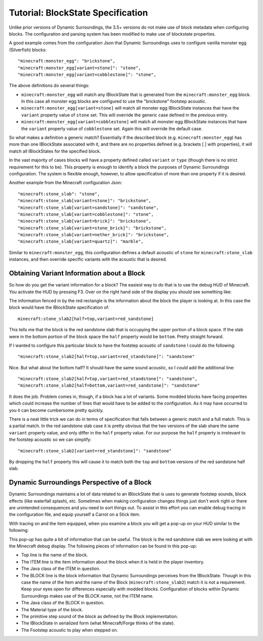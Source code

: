 Tutorial: BlockState Specification
==================================
Unlike prior versions of Dynamic Surroundings, the 3.5+ versions do not make use of block metadata
when configuring blocks.  The configuration and parsing system has been modified to make use of
blockstate properties.

A good example comes from the configuration Json that Dynamic Surroundings uses to configure
vanilla monster egg (Silverfish) blocks::

	"minecraft:monster_egg": "brickstone",
	"minecraft:monster_egg[variant=stone]": "stone",
	"minecraft:monster_egg[variant=cobblestone]": "stone",

The above definitions do several things:

- ``minecraft:monster_egg`` will match any IBlockState that is generated from the ``minecraft:monster_egg`` block.  In this case all monster egg blocks are configured to use the "brickstone" footstep acoustic.
- ``minecraft:monster_egg[variant=stone]`` will match all monster egg IBlockState instances that have the ``variant`` property value of ``stone`` set.  This will override the generic case defined in the previous entry.
- ``minecraft:monster_egg[variant=cobblestone]`` will match all monster egg IBlockState instances that have the ``variant`` property value of ``cobblestone`` set.  Again this will override the default case.

So what makes a definition a generic match?  Essentially if the described block (e.g. ``minecraft:monster_egg``)
has more than one IBlockState associated with it, and there are no properties defined (e.g. brackets [ ] with properties),
it will match all IBlockStates for the specified block.

In the vast majority of cases blocks will have a property defined called ``variant`` or ``type``
(though there is no strict requirement for this to be).  This property is enough to identify a block
the purposes of Dynamic Surroundings configuration.  The system is flexible enough, however, to allow
specification of more than one property if it is desired.

Another example from the Minecraft configuration Json::

	"minecraft:stone_slab": "stone",
	"minecraft:stone_slab[variant=stone]": "brickstone",
	"minecraft:stone_slab[variant=sandstone]": "sandstone",
	"minecraft:stone_slab[variant=cobblestone]": "stone",
	"minecraft:stone_slab[variant=brick]": "brickstone",
	"minecraft:stone_slab[variant=stone_brick]": "brickstone",
	"minecraft:stone_slab[variant=nether_brick]": "brickstone",
	"minecraft:stone_slab[variant=quartz]": "marble",

Similar to ``minecraft:monster_egg``, this configuration defines a default acoustic of ``stone`` for
``minecraft:stone_slab`` instances, and then override specific variants with the acoustic that is
desired.

Obtaining Variant Information about a Block
^^^^^^^^^^^^^^^^^^^^^^^^^^^^^^^^^^^^^^^^^^^
So how do you get the variant information for a block?  The easiest way to do that is to use the
debug HUD of Minecraft.  You activate the HUD by pressing F3.  Over on the right hand side of the
display you should see something like:

.. image:: images/mcbstate.png
   :align: center

The information fenced in by the red rectangle is the information about the block the player is
looking at.  In this case the block would have the IBlockState specification of::

	minecraft:stone_slab2[half=top,variant=red_sandstone]
	
This tells me that the block is the red sandstone slab that is occupying the upper portion of a
block space.  If the slab were in the bottom portion of the block space the ``half`` property would
be ``bottom``.  Pretty straight forward.

If I wanted to configure this particular block to have the footstep acoustic of ``sandstone`` I could
do the following::

	"minecraft:stone_slab2[half=top,variant=red_standstone]": "sandstone"
	
Nice.  But what about the bottom half?  It should have the same sound acoustic, so I *could* add the
additional line::

	"minecraft:stone_slab2[half=top,variant=red_standstone]": "sandstone",
	"minecraft:stone_slab2[half=bottom,variant=red_sandstone]": "sandstone"

It does the job.  Problem comes in, though, if a block has a lot of variants.  Some modded blocks
have facing properties which could increase the number of lines that would have to be added to the
configuration.  As it may have occurred to you it can become cumbersome pretty quickly.

There is a neat little trick we can do in terms of specification that falls between a
generic match and a full match.  This is a partial match.  In the red sandstone slab case it is pretty
obvious that the two versions of the slab share the same ``variant`` property value, and only differ
in the ``half`` property value.  For our purpose the ``half`` property is irrelevant to the footstep
acoustic so we can simplify::

	"minecraft:stone_slab2[variant=red_standstone]": "sandstone"
	
By dropping the ``half`` property this will cause it to match both the ``top`` and ``bottom`` versions
of the red sandstone half slab.

Dynamic Surroundings Perspective of a Block
^^^^^^^^^^^^^^^^^^^^^^^^^^^^^^^^^^^^^^^^^^^
Dynamic Surroundings maintains a lot of data related to an IBlockState that is uses to generate
footstep sounds, block effects (like waterfall splash), etc.  Sometimes when making configuration
changes things just don't work right or there are unintended consequences and you need to sort
things out.  To assist in this effort you can enable debug tracing in the configuration file, and
equip yourself a Carrot on a Stick item.

With tracing on and the item equipped, when you examine a block you will get a pop-up on your HUD
similar to the following:

.. image:: images/dsbstate.png
   :align: center

This pop-up has quite a bit of information that can be useful.  The block is the  red sandstone slab
we were looking at with the Minecraft debug display.  The following pieces of information can be
found in this pop-up:

- Top line is the name of the block.
- The ITEM line is the item information about the block when it is held in the player inventory.
- The Java class of the ITEM in question.
- The BLOCK line is the block information that Dynamic Surroundings perceives from the IBlockState. Though in this case the name of the Item and the name of the Block (``minecraft:stone_slab2``) match it is not a requirement.  Keep your eyes open for differences especially with modded blocks.  Configuration of blocks within Dynamic Surroundings makes use of the BLOCK name, not the ITEM name.
- The Java class of the BLOCK in question.
- The Material type of the block.
- The primitive step sound of the block as defined by the Block implementation.
- The IBlockState in serialized form (what Minecraft/Forge thinks of the state).
- The Footstep acoustic to play when stepped on.
